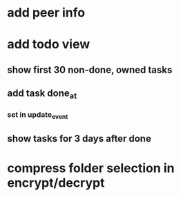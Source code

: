 * add peer info
* add todo view
** show first 30 non-done, owned tasks 
** add task done_at
*** set in update_event
** show tasks for 3 days after done
* compress folder selection in encrypt/decrypt
